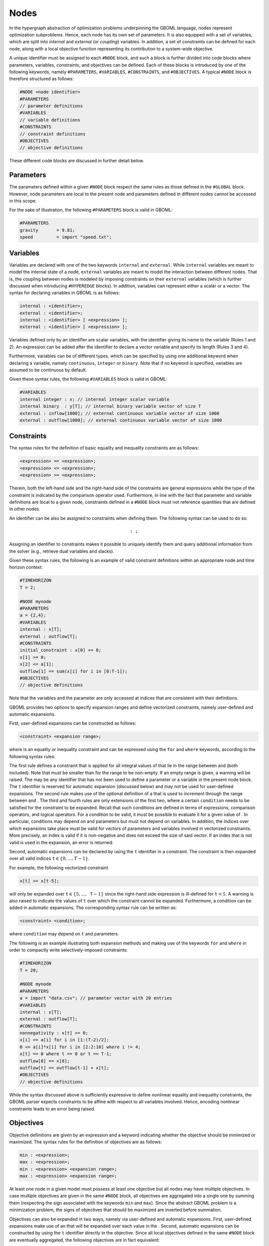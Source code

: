 Nodes
-----

In the hypergraph abstraction of optimization problems underpinning the GBOML language, nodes represent optimization subproblems. Hence, each node has its own set of parameters. It is also equipped with a set of variables, which are split into *internal* and *external* (or *coupling*) variables. In addition, a set of constraints can be defined for each node, along with a local objective function representing its contribution to a system-wide objective.

A unique identifier must be assigned to each :math:`\texttt{\#NODE}` block, and such a block is further divided into code blocks where parameters, variables, constraints, and objectives can  be defined.
Each of these blocks is introduced by one of the following keywords, namely :math:`\texttt{\#PARAMETERS}`, :math:`\texttt{\#VARIABLES}`, :math:`\texttt{\#CONSTRAINTS}`, and :math:`\texttt{\#OBJECTIVES}`.
A typical :math:`\texttt{\#NODE}` block is therefore structured as follows:

.. code-block:: c

   #NODE <node identifier>
   #PARAMETERS
   // parameter definitions
   #VARIABLES
   // variable definitions
   #CONSTRAINTS
   // constraint definitions
   #OBJECTIVES
   // objective definitions

These different code blocks are discussed in further detail below.

Parameters
==========

The parameters defined within a given :math:`\texttt{\#NODE}` block respect the same rules as those defined in the :math:`\texttt{\#GLOBAL}` block. However, node parameters are local to the present node and parameters defined in different nodes cannot be accessed in this scope.

For the sake of illustration, the following :math:`\texttt{\#PARAMETERS}` block is valid in GBOML:

.. code-block:: c

  #PARAMETERS
  gravity       = 9.81;
  speed         = import "speed.txt";

Variables
=========

Variables are declared with one of the two keywords :math:`\texttt{internal}` and :math:`\texttt{external}`. While :math:`\texttt{internal}` variables are meant to model the internal state of a node, :math:`\texttt{external}` variables are meant to model the interaction between different nodes.
That is, the coupling between nodes is modeled by imposing constraints on their :math:`\texttt{external}` variables (which is further discussed when introducing :math:`\texttt{\#HYPEREDGE}` blocks). In addition, variables can represent either a scalar or a vector. The syntax for declaring variables in GBOML is as follows:

.. code-block:: c

  internal : <identifier>;
  external : <identifier>;
  internal : <identifier> [ <expression> ];
  external : <identifier> [ <expression> ];

Variables defined only by an identifier are scalar variables, with the identifier giving its name to the variable (Rules 1 and 2). An expression can be added after the identifier to declare a vector variable and specify its length (Rules 3 and 4).

Furthermore, variables can be of different types, which can be specified by using one additional keyword when declaring a variable, namely :math:`\texttt{continuous}`, :math:`\texttt{integer}` or :math:`\texttt{binary}`. Note that if no keyword is specified, variables are assumed to be continuous by default.

Given these syntax rules, the following :math:`\texttt{\#VARIABLES}` block is valid in GBOML:

.. code-block:: c

   #VARIABLES
   internal integer : x; // internal integer scalar variable
   internal binary  : y[T]; // internal binary variable vector of size T
   external : inflow[1000]; // external continuous variable vector of size 1000
   external : outflow[1000]; // external continuous variable vector of size 1000

Constraints
===========

The syntax rules for the definition of basic equality and inequality constraints are as follows:

.. code-block:: c

 <expression> == <expression>;
 <expression> <= <expression>;
 <expression> >= <expression>;

Therein, both the left-hand side and the right-hand side of the constraints are general expressions while the type of the constraint is indicated by the comparison operator used.
Furthermore, in line with the fact that parameter and variable definitions are local to a given node, constraints defined in a :math:`\texttt{\#NODE}` block must not reference quantities that are defined in other nodes.

An identifier can be also be assigned to constraints when defining them. The following syntax can be used to do so:

.. math::

    \texttt{<constraint identifier>: <constraint>;}

Assigning an identifier to constraints makes it possible to uniquely identify them and query additional information from the solver (e.g., retrieve dual variables and slacks).

Given these syntax rules, the following is an example of valid constraint definitions within an appropriate node and time horizon context:

.. code-block:: c

 #TIMEHORIZON
 T = 2;

 #NODE mynode
 #PARAMETERS
 a = {2,4};
 #VARIABLES
 internal : x[T];
 external : outflow[T];
 #CONSTRAINTS
 initial_constraint : x[0] >= 0;
 x[1] >= 0;
 x[2] <= a[1];
 outflow[1] == sum(x[i] for i in [0:T-1]);
 #OBJECTIVES
 // objective definitions

Note that the variables and the parameter are only accessed at indices that are consistent with their definitions.

GBOML provides two options to specify expansion ranges and define vectorized constraints, namely user-defined and automatic expansions.

First, user-defined expansions can be constructed as follows:

.. code-block:: c

 <constraint> <expansion range>;

where :math:`\texttt{<constraint>}` is an equality or inequality constraint and :math:`\texttt{<expansion range>}` can be expressed using the :math:`\texttt{for}` and :math:`\texttt{where}` keywords, according to the following syntax rules:

.. math::
   :nowrap:

    {\small
    \begin{align*}
    \texttt{<expansion range>} &\texttt{:= for <identifier> in [<start>:<end>];}\\
                             &\texttt{:= for <identifier> in [<start>:<step>:<end>];}\\
                             &\texttt{:= for <identifier> in [<start>:<end>] where <condition>;}\\
                             &\texttt{:= for <identifier> in [<start>:<step>:<end>] where <condition>;}\\
    \end{align*}}

The first rule defines a constraint that is applied for all integral values of :math:`\texttt{<identifier>}` that lie in the range between :math:`\texttt{<start>}` and :math:`\texttt{<end>}` (both included). Note that :math:`\texttt{<start>}` must be smaller than :math:`\texttt{<end>}` for the range to be non-empty. If an empty range is given, a warning will be raised. The :math:`\texttt{<identifier>}` may be any identifier that has not been used to define a parameter or a variable in the present node block. The :math:`\texttt{t}` identifier is reserved for automatic expansion (discussed below) and may not be used for user-defined expansions. The second rule makes use of the optional definition of a :math:`\texttt{<step>}` that is used to increment through the range between :math:`\texttt{<start>}` and :math:`\texttt{<end>}`. The third and fourth rules are only extensions of the first two, where a certain :math:`\texttt{condition}` needs to be satisfied for the constraint to be expanded. Recall that such conditions are defined in terms of expressions, comparison operators, and logical operators. For a condition to be valid, it must be possible to evaluate it for a given value of :math:`\texttt{<identifier>}`. In particular, conditions may depend on :math:`\texttt{<identifier>}` and parameters but must not depend on variables. In addition, the indices over which expansions take place must be valid for vectors of parameters and variables involved in vectorized constraints. More precisely, an index is valid if it is non-negative and does not exceed the size of said vector. If an index that is not valid is used in the expansion, an error is returned.

Second, automatic expansions can be declared by using the :math:`\texttt{t}` identifier in a constraint. The constraint is then expanded over all valid indices :math:`\texttt{t} \in \{0,...,T-1\}`.

For example, the following vectorized constraint

.. code-block:: c

 x[t] >= x[t-5];

will only be expanded over :math:`\texttt{t} \in \{5,...,\texttt{T}-1\}` since the right-hand side expression is ill-defined for :math:`\texttt{t} < 5`. A warning is also raised to indicate the values of :math:`\texttt{t}` over which the constraint cannot be expanded. Furthermore, a condition can be added in automatic expansions. The corresponding syntax rule can be written as:

.. code-block:: c

 <constraint> <condition>;

where :math:`\texttt{condition}` may depend on :math:`\texttt{t}` and parameters.

The following is an example illustrating both expansion methods and making use of the keywords :math:`\texttt{for}` and :math:`\texttt{where}` in order to compactly write selectively-imposed constraints:

.. code-block:: c

 #TIMEHORIZON
 T = 20;

 #NODE mynode
 #PARAMETERS
 a = import "data.csv"; // parameter vector with 20 entries
 #VARIABLES
 internal : x[T];
 external : outflow[T];
 #CONSTRAINTS
 nonnegativity : x[t] >= 0;
 x[i] <= a[i] for i in [1:(T-2)/2];
 0 <= a[i]*x[i] for i in [2:2:10] where i != 4;
 x[t] == 0 where t == 0 or t == T-1;
 outflow[0] == x[0];
 outflow[t] == outflow[t-1] + x[t];
 #OBJECTIVES
 // objective definitions

While the syntax discussed above is sufficiently expressive to define nonlinear equality and inequality constraints, the GBOML parser expects constraints to be affine with respect to all variables involved. Hence, encoding nonlinear constraints leads to an error being raised.

Objectives
==========

Objective definitions are given by an expression and a keyword indicating whether the objective should be minimized or maximized.
The syntax rules for the definition of objectives are as follows:

.. code-block:: c

 min : <expression>;
 max : <expression>;
 min : <expression> <expansion range>;
 max : <expression> <expansion range>;

At least one node in a given model must possess at least one objective but all nodes may have multiple objectives. In case multiple objectives are given in the same :math:`\texttt{\#NODE}` block, all objectives are aggregated into a single one by summing them (respecting the sign associated with the keywords :math:`\texttt{min}` and :math:`\texttt{max}`).
Since the abstract GBOML problem is a minimization problem, the signs of objectives that should be maximized are inverted before summation.

Objectives can also be expanded in two ways, namely via user-defined and automatic expansions. First, user-defined expansions make use of an :math:`\texttt{<identifier>}` that will be expanded over each value in the :math:`\texttt{<expansion range>}`. Second, automatic expansions can be constructed by using the :math:`\texttt{t}` identifier directly in the objective. Since all local objectives defined in the same :math:`\texttt{\#NODE}` block are eventually aggregated, the following objectives are in fact equivalent:

.. math::

 \texttt{min : x[t]}, \quad \texttt{min : sum(x[i] for i in [0:T-1])}

Similarly to constraints, identifiers can be assigned to objectives when defining them using the following syntax:

.. code-block:: c

   min <identifier>: <expression>;
   max <identifier>: <expression>;
   min <identifier>: <expression> <expansion range>;
   max <identifier>: <expression> <expansion range>;

The previous example can be completed by defining an objective function, which yields a complete and valid :math:`\texttt{\#NODE}` block:

.. code-block:: c

 #TIMEHORIZON
 T = 20;

 #NODE mynode
 #PARAMETERS
 a = import "data.csv"; // parameter vector with 20 entries
 #VARIABLES
 internal : x[T];
 external : outflow[T];
 #CONSTRAINTS
 x[t] >= 0;
 x[i] <= a[i] for i in [1:T-2];
 x[t] == 0 where t == 0 or t == T-1;
 outflow[0] == x[0];
 outflow[t] == outflow[t-1] + x[t];
 #OBJECTIVES
 max final_outflow: outflow[T-1];

As for constraint definitions, the syntax for objective definitions is sufficiently expressive to define nonlinear objectives.
However, the GBOML parser expects all objectives to be affine with respect to all variables.
